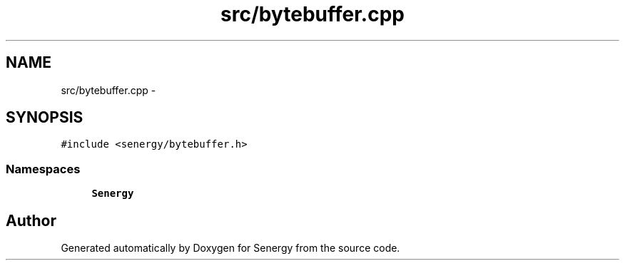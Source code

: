 .TH "src/bytebuffer.cpp" 3 "Tue Feb 25 2014" "Version 1.0" "Senergy" \" -*- nroff -*-
.ad l
.nh
.SH NAME
src/bytebuffer.cpp \- 
.SH SYNOPSIS
.br
.PP
\fC#include <senergy/bytebuffer\&.h>\fP
.br

.SS "Namespaces"

.in +1c
.ti -1c
.RI "\fBSenergy\fP"
.br
.in -1c
.SH "Author"
.PP 
Generated automatically by Doxygen for Senergy from the source code\&.
